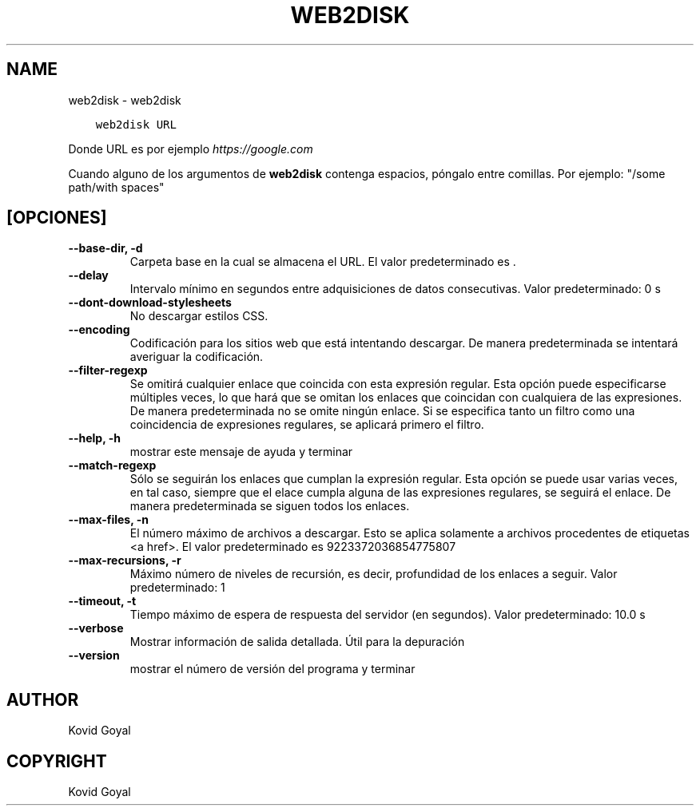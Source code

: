 .\" Man page generated from reStructuredText.
.
.
.nr rst2man-indent-level 0
.
.de1 rstReportMargin
\\$1 \\n[an-margin]
level \\n[rst2man-indent-level]
level margin: \\n[rst2man-indent\\n[rst2man-indent-level]]
-
\\n[rst2man-indent0]
\\n[rst2man-indent1]
\\n[rst2man-indent2]
..
.de1 INDENT
.\" .rstReportMargin pre:
. RS \\$1
. nr rst2man-indent\\n[rst2man-indent-level] \\n[an-margin]
. nr rst2man-indent-level +1
.\" .rstReportMargin post:
..
.de UNINDENT
. RE
.\" indent \\n[an-margin]
.\" old: \\n[rst2man-indent\\n[rst2man-indent-level]]
.nr rst2man-indent-level -1
.\" new: \\n[rst2man-indent\\n[rst2man-indent-level]]
.in \\n[rst2man-indent\\n[rst2man-indent-level]]u
..
.TH "WEB2DISK" "1" "septiembre 16, 2022" "6.5.0" "calibre"
.SH NAME
web2disk \- web2disk
.INDENT 0.0
.INDENT 3.5
.sp
.nf
.ft C
web2disk URL
.ft P
.fi
.UNINDENT
.UNINDENT
.sp
Donde URL es por ejemplo \fI\%https://google.com\fP
.sp
Cuando alguno de los argumentos de \fBweb2disk\fP contenga espacios, póngalo entre comillas. Por ejemplo: \(dq/some path/with spaces\(dq
.SH [OPCIONES]
.INDENT 0.0
.TP
.B \-\-base\-dir, \-d
Carpeta base en la cual se almacena el URL. El valor predeterminado es .
.UNINDENT
.INDENT 0.0
.TP
.B \-\-delay
Intervalo mínimo en segundos entre adquisiciones de datos consecutivas. Valor predeterminado: 0 s
.UNINDENT
.INDENT 0.0
.TP
.B \-\-dont\-download\-stylesheets
No descargar estilos CSS.
.UNINDENT
.INDENT 0.0
.TP
.B \-\-encoding
Codificación para los sitios web que está intentando descargar. De manera predeterminada se intentará averiguar la codificación.
.UNINDENT
.INDENT 0.0
.TP
.B \-\-filter\-regexp
Se omitirá cualquier enlace que coincida con esta expresión regular. Esta opción puede especificarse múltiples veces, lo que hará que se omitan los enlaces que coincidan con cualquiera de las expresiones. De manera predeterminada no se omite ningún enlace. Si se especifica tanto un filtro como una coincidencia de expresiones regulares, se aplicará primero el filtro.
.UNINDENT
.INDENT 0.0
.TP
.B \-\-help, \-h
mostrar este mensaje de ayuda y terminar
.UNINDENT
.INDENT 0.0
.TP
.B \-\-match\-regexp
Sólo se seguirán los enlaces que cumplan la expresión regular. Esta opción se puede usar varias veces, en tal caso, siempre que el elace cumpla alguna de las expresiones regulares, se seguirá el enlace. De manera predeterminada se siguen todos los enlaces.
.UNINDENT
.INDENT 0.0
.TP
.B \-\-max\-files, \-n
El número máximo de archivos a descargar. Esto se aplica solamente a archivos procedentes de etiquetas <a href>. El valor predeterminado es 9223372036854775807
.UNINDENT
.INDENT 0.0
.TP
.B \-\-max\-recursions, \-r
Máximo número de niveles de recursión, es decir, profundidad de los enlaces a seguir. Valor predeterminado: 1
.UNINDENT
.INDENT 0.0
.TP
.B \-\-timeout, \-t
Tiempo máximo de espera de respuesta del servidor (en segundos). Valor predeterminado: 10.0 s
.UNINDENT
.INDENT 0.0
.TP
.B \-\-verbose
Mostrar información de salida detallada. Útil para la depuración
.UNINDENT
.INDENT 0.0
.TP
.B \-\-version
mostrar el número de versión del programa y terminar
.UNINDENT
.SH AUTHOR
Kovid Goyal
.SH COPYRIGHT
Kovid Goyal
.\" Generated by docutils manpage writer.
.
